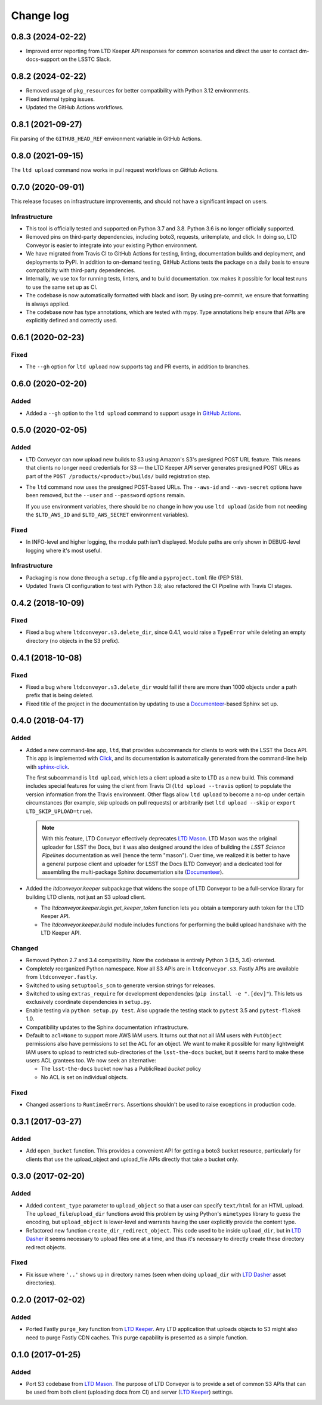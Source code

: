 ##########
Change log
##########

0.8.3 (2024-02-22)
==================

- Improved error reporting from LTD Keeper API responses for common scenarios and direct the user to contact dm-docs-support on the LSSTC Slack.

0.8.2 (2024-02-22)
==================

- Removed usage of ``pkg_resources`` for better compatibility with Python 3.12 environments.
- Fixed internal typing issues.
- Updated the GitHub Actions workflows.

0.8.1 (2021-09-27)
==================

Fix parsing of the ``GITHUB_HEAD_REF`` environment variable in GitHub Actions.

0.8.0 (2021-09-15)
==================

The ``ltd upload`` command now works in pull request workflows on GitHub Actions.

0.7.0 (2020-09-01)
==================

This release focuses on infrastructure improvements, and should not have a significant impact on users.

Infrastructure
--------------

- This tool is officially tested and supported on Python 3.7 and 3.8.
  Python 3.6 is no longer officially supported.

- Removed pins on third-party dependencies, including boto3, requests, uritemplate, and click.
  In doing so, LTD Conveyor is easier to integrate into your existing Python environment.

- We have migrated from Travis CI to GitHub Actions for testing, linting, documentation builds and deployment, and deployments to PyPI.
  In addition to on-demand testing, GitHub Actions tests the package on a daily basis to ensure compatibility with third-party dependencies.

- Internally, we use tox for running tests, linters, and to build documentation.
  tox makes it possible for local test runs to use the same set up as CI.

- The codebase is now automatically formatted with black and isort.
  By using pre-commit, we ensure that formatting is always applied.

- The codebase now has type annotations, which are tested with mypy.
  Type annotations help ensure that APIs are explicitly defined and correctly used.

0.6.1 (2020-02-23)
==================

Fixed
-----

- The ``--gh`` option for ``ltd upload`` now supports tag and PR events, in addition to branches.

0.6.0 (2020-02-20)
==================

Added
-----

- Added a ``--gh`` option to the ``ltd upload`` command to support usage in `GitHub Actions <https://help.github.com/en/actions>`__.

0.5.0 (2020-02-05)
==================

Added
-----

- LTD Conveyor can now upload new builds to S3 using Amazon's S3's presigned POST URL feature.
  This means that clients no longer need credentials for S3 — the LTD Keeper API server generates presigned POST URLs as part of the ``POST /products/<product>/builds/`` build registration step.
- The ``ltd`` command now uses the presigned POST-based URLs.
  The ``--aws-id`` and ``--aws-secret`` options have been removed, but the ``--user`` and ``--password`` options remain.

  If you use environment variables, there should be no change in how you use ``ltd upload`` (aside from not needing the ``$LTD_AWS_ID`` and ``$LTD_AWS_SECRET`` environment variables).

Fixed
-----

- In INFO-level and higher logging, the module path isn't displayed.
  Module paths are only shown in DEBUG-level logging where it's most useful.

Infrastructure
--------------

- Packaging is now done through a ``setup.cfg`` file and a ``pyproject.toml`` file (PEP 518).
- Updated Travis CI configuration to test with Python 3.8; also refactored the CI Pipeline with Travis CI stages.

0.4.2 (2018-10-09)
==================

Fixed
-----

- Fixed a bug where ``ltdconveyor.s3.delete_dir``, since 0.4.1, would raise a ``TypeError`` while deleting an empty directory (no objects in the S3 prefix).

0.4.1 (2018-10-08)
==================

Fixed
-----

- Fixed a bug where ``ltdconveyor.s3.delete_dir`` would fail if there are more than 1000 objects under a path prefix that is being deleted.
- Fixed title of the project in the documentation by updating to use a `Documenteer`_\ -based Sphinx set up.

0.4.0 (2018-04-17)
==================

Added
-----

- Added a new command-line app, ``ltd``, that provides subcommands for clients to work with the LSST the Docs API.
  This app is implemented with Click_, and its documentation is automatically generated from the command-line help with `sphinx-click`_.

  The first subcommand is ``ltd upload``, which lets a client upload a site to LTD as a new build.
  This command includes special features for using the client from Travis CI (``ltd upload --travis`` option) to populate the version information from the Travis environment.
  Other flags allow ``ltd upload`` to become a no-op under certain circumstances (for example, skip uploads on pull requests) or arbitrarily (set ``ltd upload --skip`` or ``export LTD_SKIP_UPLOAD=true``).

  .. note::

     With this feature, LTD Conveyor effectively deprecates `LTD Mason`_.
     LTD Mason was the original uploader for LSST the Docs, but it was also designed around the idea of building the `LSST Science Pipelines` documentation as well (hence the term "mason").
     Over time, we realized it is better to have a general purpose client and uploader for LSST the Docs (LTD Conveyor) and a dedicated tool for assembling the multi-package Sphinx documentation site (`Documenteer`_).

- Added the `ltdconveyor.keeper` subpackage that widens the scope of LTD Conveyor to be a full-service library for building LTD clients, not just an S3 upload client.

  - The `ltdconveyor.keeper.login.get_keeper_token` function lets you obtain a temporary auth token for the LTD Keeper API.

  - The `ltdconveyor.keeper.build` module includes functions for performing the build upload handshake with the LTD Keeper API.

Changed
-------

- Removed Python 2.7 and 3.4 compatibility.
  Now the codebase is entirely Python 3 (3.5, 3.6)-oriented.

- Completely reorganized Python namespace.
  Now all S3 APIs are in ``ltdconveyor.s3``.
  Fastly APIs are available from ``ltdconveyor.fastly``.

- Switched to using ``setuptools_scm`` to generate version strings for releases.

- Switched to using ``extras_require`` for development dependencies (``pip install -e ".[dev]"``).
  This lets us exclusively coordinate dependencies in ``setup.py``.

- Enable testing via ``python setup.py test``.
  Also upgrade the testing stack to ``pytest`` 3.5 and ``pytest-flake8`` 1.0.

- Compatibility updates to the Sphinx documentation infrastructure.

- Default to ``acl=None`` to support more AWS IAM users.
  It turns out that not all IAM users with ``PutObject`` permissions also have permissions to set the ``ACL`` for an object.
  We want to make it possible for many lightweight IAM users to upload to restricted sub-directories of the ``lsst-the-docs`` bucket, but it seems hard to make these users ACL grantees too.
  We now seek an alternative:

  - The ``lsst-the-docs`` bucket now has a PublicRead *bucket* policy
  - No ACL is set on individual objects.

Fixed
-----

- Changed assertions to ``RuntimeErrors``.
  Assertions shouldn't be used to raise exceptions in production code.

0.3.1 (2017-03-27)
==================

Added
-----

- Add ``open_bucket`` function.
  This provides a convenient API for getting a boto3 bucket resource, particularly for clients that use the upload_object and upload_file APIs directly that take a bucket only.

0.3.0 (2017-02-20)
==================

Added
-----

- Added ``content_type`` parameter to ``upload_object`` so that a user can specify ``text/html`` for an HTML upload.
  The ``upload_file``/``upload_dir`` functions avoid this problem by using Python's ``mimetypes`` library to guess the encoding, but ``upload_object`` is lower-level and warrants having the user explicitly provide the content type.
- Refactored new function ``create_dir_redirect_object``.
  This code used to be inside ``upload_dir``, but in `LTD Dasher`_ it seems necessary to upload files one at a time, and thus it's necessary to directly create these directory redirect objects.

Fixed
-----

- Fix issue where ``'..'`` shows up in directory names (seen when doing ``upload_dir`` with `LTD Dasher`_ asset directories).

0.2.0 (2017-02-02)
==================

Added
-----

- Ported Fastly ``purge_key`` function from `LTD Keeper`_.
  Any LTD application that uploads objects to S3 might also need to purge Fastly CDN caches.
  This purge capability is presented as a simple function.

0.1.0 (2017-01-25)
==================

Added
-----

- Port S3 codebase from `LTD Mason`_.
  The purpose of LTD Conveyor is to provide a set of common S3 APIs that can be used from both client (uploading docs from CI) and server (`LTD Keeper`_) settings.

.. _LTD Keeper: https://ltd-keeper.lsst.io
.. _LTD Mason: https://ltd-mason.lsst.io
.. _LTD Dasher: https://github.com/lsst-sqre/ltd-dasher
.. _Documenteer: https://documenteer.lsst.io
.. _Click: http://click.pocoo.org/
.. _sphinx-click: https://sphinx-click.readthedocs.io/en/latest/
.. _LSST Science Pipelines: https://pipelines.lsst.io

